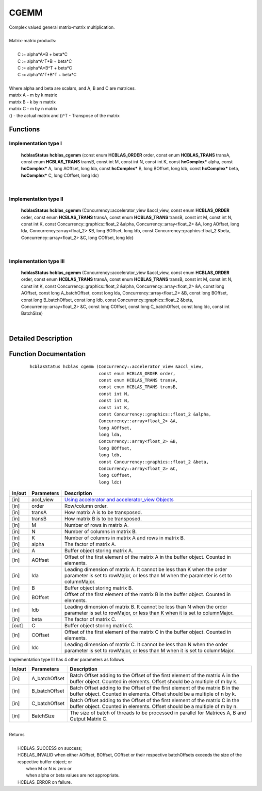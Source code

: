 #####
CGEMM 
#####

| Complex valued general matrix-matrix multiplication.
|
| Matrix-matrix products:
|
|    C := alpha*A*B     + beta*C 
|    C := alpha*A^T*B   + beta*C 
|    C := alpha*A*B^T   + beta*C 
|    C := alpha*A^T*B^T + beta*C 
|
| Where alpha and beta are scalars, and A, B and C are matrices.
| matrix A - m by k matrix
| matrix B - k by n matrix
| matrix C - m by n matrix
| () - the actual matrix and ()^T - Transpose of the matrix 

Functions
^^^^^^^^^

Implementation type I
---------------------

	 **hcblasStatus** **hcblas_cgemm** (const enum **HCBLAS_ORDER** order, const enum **HCBLAS_TRANS** transA, const enum **HCBLAS_TRANS** transB, const int M, const int N, const int K, const **hcComplex*** alpha, const **hcComplex*** A, long AOffset, long lda, const **hcComplex*** B, long BOffset, long ldb, const **hcComplex*** beta, **hcComplex*** C, long COffset, long ldc) 

|

Implementation type II
----------------------

	 **hcblasStatus** **hcblas_cgemm** (Concurrency::accelerator_view &accl_view, const enum **HCBLAS_ORDER** order, const enum **HCBLAS_TRANS** transA, const enum **HCBLAS_TRANS** transB, const int M, const int N, const int K, const Concurrency::graphics::float_2 &alpha, Concurrency::array<float_2> &A, long AOffset, long lda, Concurrency::array<float_2> &B, long BOffset, long ldb, const Concurrency::graphics::float_2 &beta, Concurrency::array<float_2> &C, long COffset, long ldc) 

|

Implementation type III
-----------------------

	 **hcblasStatus** **hcblas_cgemm** (Concurrency::accelerator_view &accl_view, const enum **HCBLAS_ORDER** order, const enum **HCBLAS_TRANS** transA, const enum **HCBLAS_TRANS** transB, const int M, const int N, const int K, const Concurrency::graphics::float_2 &alpha, Concurrency::array<float_2> &A, const long AOffset, const long A_batchOffset, const long lda, Concurrency::array<float_2> &B, const long BOffset, const long B_batchOffset, const long ldb, const Concurrency::graphics::float_2 &beta, Concurrency::array<float_2> &C, const long COffset, const long C_batchOffset, const long ldc, const int BatchSize)

|

Detailed Description
^^^^^^^^^^^^^^^^^^^^

Function Documentation
^^^^^^^^^^^^^^^^^^^^^^

 ::

             hcblasStatus hcblas_cgemm (Concurrency::accelerator_view &accl_view, 
                                        const enum HCBLAS_ORDER order, 
                                        const enum HCBLAS_TRANS transA, 
                                        const enum HCBLAS_TRANS transB, 
                                        const int M, 
                                        const int N, 
                                        const int K, 
                                        const Concurrency::graphics::float_2 &alpha, 
                                        Concurrency::array<float_2> &A, 
                                        long AOffset, 
                                        long lda, 
                                        Concurrency::array<float_2> &B, 
                                        long BOffset, 
                                        long ldb, 
                                        const Concurrency::graphics::float_2 &beta, 
                                        Concurrency::array<float_2> &C, 
                                        long COffset, 
                                        long ldc)

+------------+-----------------+--------------------------------------------------------------+
|  In/out    |  Parameters     | Description                                                  |
+============+=================+==============================================================+
|    [in]    |    accl_view    |  `Using accelerator and accelerator_view Objects             |  
|            |                 |  <https://msdn.microsoft.com/en-us/library/hh873132.aspx>`_  |
+------------+-----------------+--------------------------------------------------------------+
|    [in]    |    order        | Row/column order.                                            |
+------------+-----------------+--------------------------------------------------------------+
|    [in]    |    transA       | How matrix A is to be transposed.                            |
+------------+-----------------+--------------------------------------------------------------+
|    [in]    |    transB       | How matrix B is to be transposed.                            |
+------------+-----------------+--------------------------------------------------------------+
|    [in]    |    M            | Number of rows in matrix A.                                  |
+------------+-----------------+--------------------------------------------------------------+
|    [in]    |    N            | Number of columns in matrix B.                               |
+------------+-----------------+--------------------------------------------------------------+
|    [in]    |    K            | Number of columns in matrix A and rows in matrix B.          |
+------------+-----------------+--------------------------------------------------------------+
|    [in]    |    alpha        | The factor of matrix A.                                      |
+------------+-----------------+--------------------------------------------------------------+
|    [in]    |    A            | Buffer object storing matrix A.                              |
+------------+-----------------+--------------------------------------------------------------+
|    [in]    |    AOffset      | Offset of the first element of the matrix A in the buffer    |
|            |                 | object. Counted in elements.                                 |
+------------+-----------------+--------------------------------------------------------------+
|    [in]    |    lda          | Leading dimension of matrix A. It cannot be less than K when |
|            |                 | the order parameter is set to rowMajor, or less than M when  |
|            |                 | the parameter is set to columnMajor.                         |
+------------+-----------------+--------------------------------------------------------------+
|    [in]    |    B            | Buffer object storing matrix B.                              |
+------------+-----------------+--------------------------------------------------------------+
|    [in]    |    BOffset      | Offset of the first element of the matrix B in the buffer    |
|            |                 | object. Counted in elements.                                 |
+------------+-----------------+--------------------------------------------------------------+
|    [in]    |    ldb          | Leading dimension of matrix B. It cannot be less than N when |
|            |                 | the order parameter is set to rowMajor, or less than K when  |
|            |                 | it is set to columnMajor.                                    |
+------------+-----------------+--------------------------------------------------------------+
|    [in]    |    beta         | The factor of matrix C.                                      |
+------------+-----------------+--------------------------------------------------------------+
|    [out]   |    C            | Buffer object storing matrix C.                              |
+------------+-----------------+--------------------------------------------------------------+
|    [in]    |    COffset      | Offset of the first element of the matrix C in the buffer    |
|            |                 | object. Counted in elements.                                 |
+------------+-----------------+--------------------------------------------------------------+
|    [in]    |    ldc          | Leading dimension of matrix C. It cannot be less than N when |
|            |                 | the order parameter is set to rowMajor, or less than M when  |
|            |                 | it is set to columnMajor.                                    |
+------------+-----------------+--------------------------------------------------------------+  

| Implementation type III has 4 other parameters as follows
+------------+-----------------+--------------------------------------------------------------+
|  In/out    |  Parameters     | Description                                                  |
+============+=================+==============================================================+
|    [in]    |  A_batchOffset  | Batch Offset adding to the Offset of the first element of    |
|            |                 | the matrix A in the buffer object. Counted in elements.      |
|            |                 | Offset should be a multiple of m by k.                       |
+------------+-----------------+--------------------------------------------------------------+
|    [in]    |  B_batchOffset  | Batch Offset adding to the Offset of the first element of    |
|            |                 | the matrix B in the buffer object. Counted in elements.      |
|            |                 | Offset should be a multiple of n by k.                       |
+------------+-----------------+--------------------------------------------------------------+
|    [in]    |  C_batchOffset  | Batch Offset adding to the Offset of the first element of    |
|            |                 | the matrix C in the buffer object. Counted in elements.      |
|            |                 | Offset should be a multiple of m by n.                       |
+------------+-----------------+--------------------------------------------------------------+
|    [in]    |  BatchSize      | The size of batch of threads to be processed in parallel for |
|            |                 | Matrices A, B and Output Matrix C.                           |
+------------+-----------------+--------------------------------------------------------------+

|
| Returns
|
|        HCBLAS_SUCCESS on success;
|        HCBLAS_INVALID when either AOffset, BOffset, COffset or their respective batchOffsets exceeds the size of the respective buffer object; or
|         when M or N is zero or
|         when alpha or beta values are not appropriate.
|        HCBLAS_ERROR on failure.
